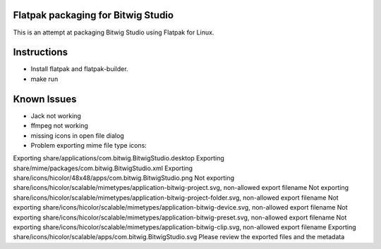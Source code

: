 Flatpak packaging for Bitwig Studio
===================================

This is an attempt at packaging Bitwig Studio using Flatpak for Linux.

Instructions
============

* Install flatpak and flatpak-builder.
* make run

Known Issues
============

- Jack not working
- ffmpeg not working
- missing icons in open file dialog
- Problem exporting mime file type icons:

Exporting share/applications/com.bitwig.BitwigStudio.desktop
Exporting share/mime/packages/com.bitwig.BitwigStudio.xml
Exporting share/icons/hicolor/48x48/apps/com.bitwig.BitwigStudio.png
Not exporting share/icons/hicolor/scalable/mimetypes/application-bitwig-project.svg, non-allowed export filename
Not exporting share/icons/hicolor/scalable/mimetypes/application-bitwig-project-folder.svg, non-allowed export filename
Not exporting share/icons/hicolor/scalable/mimetypes/application-bitwig-device.svg, non-allowed export filename
Not exporting share/icons/hicolor/scalable/mimetypes/application-bitwig-preset.svg, non-allowed export filename
Not exporting share/icons/hicolor/scalable/mimetypes/application-bitwig-clip.svg, non-allowed export filename
Exporting share/icons/hicolor/scalable/apps/com.bitwig.BitwigStudio.svg
Please review the exported files and the metadata


